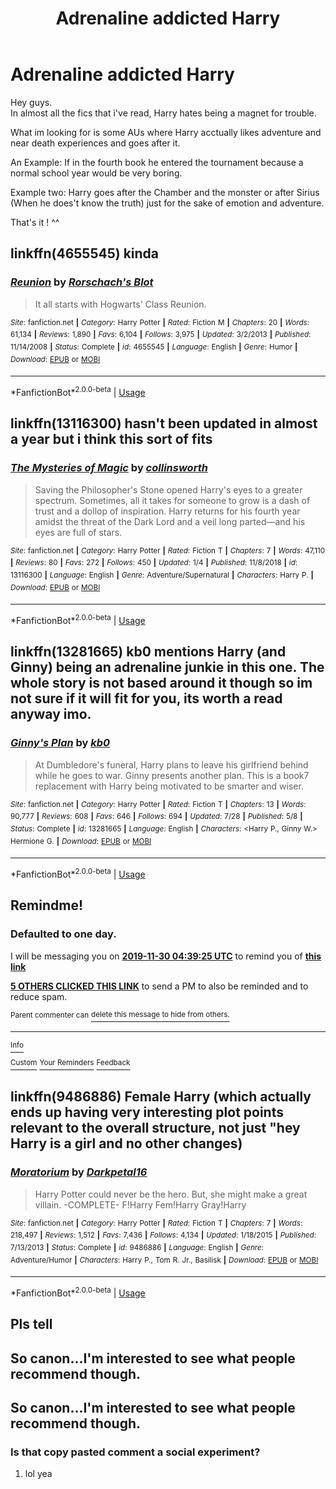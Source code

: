 #+TITLE: Adrenaline addicted Harry

* Adrenaline addicted Harry
:PROPERTIES:
:Author: Evil_Quetzalcoatl
:Score: 150
:DateUnix: 1574998621.0
:DateShort: 2019-Nov-29
:FlairText: Request
:END:
Hey guys.\\
In almost all the fics that i've read, Harry hates being a magnet for trouble.

What im looking for is some AUs where Harry acctually likes adventure and near death experiences and goes after it.

An Example: If in the fourth book he entered the tournament because a normal school year would be very boring.

Example two: Harry goes after the Chamber and the monster or after Sirius (When he does't know the truth) just for the sake of emotion and adventure.

That's it ! ^^


** linkffn(4655545) kinda
:PROPERTIES:
:Author: Cally6
:Score: 15
:DateUnix: 1575003394.0
:DateShort: 2019-Nov-29
:END:

*** [[https://www.fanfiction.net/s/4655545/1/][*/Reunion/*]] by [[https://www.fanfiction.net/u/686093/Rorschach-s-Blot][/Rorschach's Blot/]]

#+begin_quote
  It all starts with Hogwarts' Class Reunion.
#+end_quote

^{/Site/:} ^{fanfiction.net} ^{*|*} ^{/Category/:} ^{Harry} ^{Potter} ^{*|*} ^{/Rated/:} ^{Fiction} ^{M} ^{*|*} ^{/Chapters/:} ^{20} ^{*|*} ^{/Words/:} ^{61,134} ^{*|*} ^{/Reviews/:} ^{1,890} ^{*|*} ^{/Favs/:} ^{6,104} ^{*|*} ^{/Follows/:} ^{3,975} ^{*|*} ^{/Updated/:} ^{3/2/2013} ^{*|*} ^{/Published/:} ^{11/14/2008} ^{*|*} ^{/Status/:} ^{Complete} ^{*|*} ^{/id/:} ^{4655545} ^{*|*} ^{/Language/:} ^{English} ^{*|*} ^{/Genre/:} ^{Humor} ^{*|*} ^{/Download/:} ^{[[http://www.ff2ebook.com/old/ffn-bot/index.php?id=4655545&source=ff&filetype=epub][EPUB]]} ^{or} ^{[[http://www.ff2ebook.com/old/ffn-bot/index.php?id=4655545&source=ff&filetype=mobi][MOBI]]}

--------------

*FanfictionBot*^{2.0.0-beta} | [[https://github.com/tusing/reddit-ffn-bot/wiki/Usage][Usage]]
:PROPERTIES:
:Author: FanfictionBot
:Score: 10
:DateUnix: 1575003412.0
:DateShort: 2019-Nov-29
:END:


** linkffn(13116300) hasn't been updated in almost a year but i think this sort of fits
:PROPERTIES:
:Author: vinjuang
:Score: 9
:DateUnix: 1575030146.0
:DateShort: 2019-Nov-29
:END:

*** [[https://www.fanfiction.net/s/13116300/1/][*/The Mysteries of Magic/*]] by [[https://www.fanfiction.net/u/8105623/collinsworth][/collinsworth/]]

#+begin_quote
  Saving the Philosopher's Stone opened Harry's eyes to a greater spectrum. Sometimes, all it takes for someone to grow is a dash of trust and a dollop of inspiration. Harry returns for his fourth year amidst the threat of the Dark Lord and a veil long parted---and his eyes are full of stars.
#+end_quote

^{/Site/:} ^{fanfiction.net} ^{*|*} ^{/Category/:} ^{Harry} ^{Potter} ^{*|*} ^{/Rated/:} ^{Fiction} ^{T} ^{*|*} ^{/Chapters/:} ^{7} ^{*|*} ^{/Words/:} ^{47,110} ^{*|*} ^{/Reviews/:} ^{80} ^{*|*} ^{/Favs/:} ^{272} ^{*|*} ^{/Follows/:} ^{450} ^{*|*} ^{/Updated/:} ^{1/4} ^{*|*} ^{/Published/:} ^{11/8/2018} ^{*|*} ^{/id/:} ^{13116300} ^{*|*} ^{/Language/:} ^{English} ^{*|*} ^{/Genre/:} ^{Adventure/Supernatural} ^{*|*} ^{/Characters/:} ^{Harry} ^{P.} ^{*|*} ^{/Download/:} ^{[[http://www.ff2ebook.com/old/ffn-bot/index.php?id=13116300&source=ff&filetype=epub][EPUB]]} ^{or} ^{[[http://www.ff2ebook.com/old/ffn-bot/index.php?id=13116300&source=ff&filetype=mobi][MOBI]]}

--------------

*FanfictionBot*^{2.0.0-beta} | [[https://github.com/tusing/reddit-ffn-bot/wiki/Usage][Usage]]
:PROPERTIES:
:Author: FanfictionBot
:Score: 4
:DateUnix: 1575030160.0
:DateShort: 2019-Nov-29
:END:


** linkffn(13281665) kb0 mentions Harry (and Ginny) being an adrenaline junkie in this one. The whole story is not based around it though so im not sure if it will fit for you, its worth a read anyway imo.
:PROPERTIES:
:Author: LowerQuality
:Score: 4
:DateUnix: 1575037608.0
:DateShort: 2019-Nov-29
:END:

*** [[https://www.fanfiction.net/s/13281665/1/][*/Ginny's Plan/*]] by [[https://www.fanfiction.net/u/1251524/kb0][/kb0/]]

#+begin_quote
  At Dumbledore's funeral, Harry plans to leave his girlfriend behind while he goes to war. Ginny presents another plan. This is a book7 replacement with Harry being motivated to be smarter and wiser.
#+end_quote

^{/Site/:} ^{fanfiction.net} ^{*|*} ^{/Category/:} ^{Harry} ^{Potter} ^{*|*} ^{/Rated/:} ^{Fiction} ^{T} ^{*|*} ^{/Chapters/:} ^{13} ^{*|*} ^{/Words/:} ^{90,777} ^{*|*} ^{/Reviews/:} ^{608} ^{*|*} ^{/Favs/:} ^{646} ^{*|*} ^{/Follows/:} ^{694} ^{*|*} ^{/Updated/:} ^{7/28} ^{*|*} ^{/Published/:} ^{5/8} ^{*|*} ^{/Status/:} ^{Complete} ^{*|*} ^{/id/:} ^{13281665} ^{*|*} ^{/Language/:} ^{English} ^{*|*} ^{/Characters/:} ^{<Harry} ^{P.,} ^{Ginny} ^{W.>} ^{Hermione} ^{G.} ^{*|*} ^{/Download/:} ^{[[http://www.ff2ebook.com/old/ffn-bot/index.php?id=13281665&source=ff&filetype=epub][EPUB]]} ^{or} ^{[[http://www.ff2ebook.com/old/ffn-bot/index.php?id=13281665&source=ff&filetype=mobi][MOBI]]}

--------------

*FanfictionBot*^{2.0.0-beta} | [[https://github.com/tusing/reddit-ffn-bot/wiki/Usage][Usage]]
:PROPERTIES:
:Author: FanfictionBot
:Score: 3
:DateUnix: 1575037624.0
:DateShort: 2019-Nov-29
:END:


** Remindme!
:PROPERTIES:
:Author: yaboicatFIsh
:Score: 3
:DateUnix: 1575002365.0
:DateShort: 2019-Nov-29
:END:

*** *Defaulted to one day.*

I will be messaging you on [[http://www.wolframalpha.com/input/?i=2019-11-30%2004:39:25%20UTC%20To%20Local%20Time][*2019-11-30 04:39:25 UTC*]] to remind you of [[https://np.reddit.com/r/HPfanfiction/comments/e392lv/adrenaline_addicted_harry/f91va47/?context=3][*this link*]]

[[https://np.reddit.com/message/compose/?to=RemindMeBot&subject=Reminder&message=%5Bhttps%3A%2F%2Fwww.reddit.com%2Fr%2FHPfanfiction%2Fcomments%2Fe392lv%2Fadrenaline_addicted_harry%2Ff91va47%2F%5D%0A%0ARemindMe%21%202019-11-30%2004%3A39%3A25%20UTC][*5 OTHERS CLICKED THIS LINK*]] to send a PM to also be reminded and to reduce spam.

^{Parent commenter can} [[https://np.reddit.com/message/compose/?to=RemindMeBot&subject=Delete%20Comment&message=Delete%21%20e392lv][^{delete this message to hide from others.}]]

--------------

[[https://np.reddit.com/r/RemindMeBot/comments/e1bko7/remindmebot_info_v21/][^{Info}]]

[[https://np.reddit.com/message/compose/?to=RemindMeBot&subject=Reminder&message=%5BLink%20or%20message%20inside%20square%20brackets%5D%0A%0ARemindMe%21%20Time%20period%20here][^{Custom}]]
[[https://np.reddit.com/message/compose/?to=RemindMeBot&subject=List%20Of%20Reminders&message=MyReminders%21][^{Your Reminders}]]
[[https://np.reddit.com/message/compose/?to=Watchful1&subject=RemindMeBot%20Feedback][^{Feedback}]]
:PROPERTIES:
:Author: RemindMeBot
:Score: 2
:DateUnix: 1575002389.0
:DateShort: 2019-Nov-29
:END:


** linkffn(9486886) Female Harry (which actually ends up having very interesting plot points relevant to the overall structure, not just "hey Harry is a girl and no other changes)
:PROPERTIES:
:Author: Chuysaurus
:Score: 1
:DateUnix: 1575073512.0
:DateShort: 2019-Nov-30
:END:

*** [[https://www.fanfiction.net/s/9486886/1/][*/Moratorium/*]] by [[https://www.fanfiction.net/u/2697189/Darkpetal16][/Darkpetal16/]]

#+begin_quote
  Harry Potter could never be the hero. But, she might make a great villain. -COMPLETE- F!Harry Fem!Harry Gray!Harry
#+end_quote

^{/Site/:} ^{fanfiction.net} ^{*|*} ^{/Category/:} ^{Harry} ^{Potter} ^{*|*} ^{/Rated/:} ^{Fiction} ^{T} ^{*|*} ^{/Chapters/:} ^{7} ^{*|*} ^{/Words/:} ^{218,497} ^{*|*} ^{/Reviews/:} ^{1,512} ^{*|*} ^{/Favs/:} ^{7,436} ^{*|*} ^{/Follows/:} ^{4,134} ^{*|*} ^{/Updated/:} ^{1/18/2015} ^{*|*} ^{/Published/:} ^{7/13/2013} ^{*|*} ^{/Status/:} ^{Complete} ^{*|*} ^{/id/:} ^{9486886} ^{*|*} ^{/Language/:} ^{English} ^{*|*} ^{/Genre/:} ^{Adventure/Humor} ^{*|*} ^{/Characters/:} ^{Harry} ^{P.,} ^{Tom} ^{R.} ^{Jr.,} ^{Basilisk} ^{*|*} ^{/Download/:} ^{[[http://www.ff2ebook.com/old/ffn-bot/index.php?id=9486886&source=ff&filetype=epub][EPUB]]} ^{or} ^{[[http://www.ff2ebook.com/old/ffn-bot/index.php?id=9486886&source=ff&filetype=mobi][MOBI]]}

--------------

*FanfictionBot*^{2.0.0-beta} | [[https://github.com/tusing/reddit-ffn-bot/wiki/Usage][Usage]]
:PROPERTIES:
:Author: FanfictionBot
:Score: 1
:DateUnix: 1575073524.0
:DateShort: 2019-Nov-30
:END:


** Pls tell
:PROPERTIES:
:Author: pratyushpati11
:Score: 1
:DateUnix: 1575100742.0
:DateShort: 2019-Nov-30
:END:


** So canon...I'm interested to see what people recommend though.
:PROPERTIES:
:Author: DeDe_at_it_again
:Score: -22
:DateUnix: 1575016066.0
:DateShort: 2019-Nov-29
:END:


** So canon...I'm interested to see what people recommend though.
:PROPERTIES:
:Author: LurkerBeDammed
:Score: -2
:DateUnix: 1575084308.0
:DateShort: 2019-Nov-30
:END:

*** Is that copy pasted comment a social experiment?
:PROPERTIES:
:Author: MrZwerg
:Score: 5
:DateUnix: 1575125176.0
:DateShort: 2019-Nov-30
:END:

**** lol yea
:PROPERTIES:
:Author: LurkerBeDammed
:Score: 4
:DateUnix: 1575141695.0
:DateShort: 2019-Nov-30
:END:
